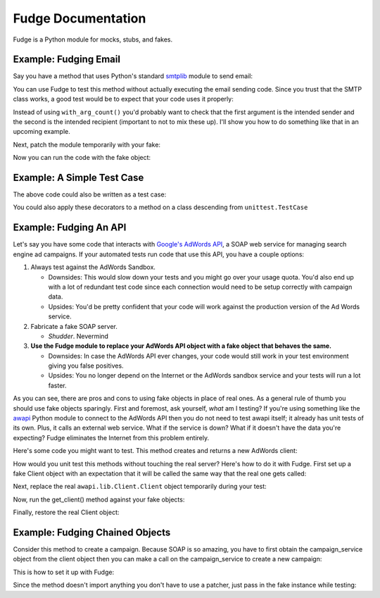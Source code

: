 ===================
Fudge Documentation
===================

Fudge is a Python module for mocks, stubs, and fakes.

Example: Fudging Email
======================

Say you have a method that uses Python's standard `smtplib <http://docs.python.org/library/smtplib.html#module-smtplib>`_ module 
to send email:

.. doctest::

    >>> def send_email(recipient, sender, msg):
    ...     import smtplib
    ...     msg = ("From: %s\r\nTo: %s\r\n\r\n%s" % (
    ...             sender, ", ".join(recipient), msg))
    ...     s = smtplib.SMTP()
    ...     s.connect()
    ...     s.sendmail(sender, recipient, msg)
    ...     s.close()
    ...     print "Sent an email to %s" % recipient
    ... 
    >>> 

You can use Fudge to test this method without actually executing the email 
sending code.  Since you trust that the SMTP class works, a good test would be 
to expect that your code uses it properly:

.. doctest::
    
    >>> import fudge
    >>> SMTP = fudge.Fake()
    >>> SMTP = SMTP.expects('__init__')
    >>> SMTP = SMTP.expects('connect')
    >>> SMTP = SMTP.expects('sendmail').with_arg_count(3)
    >>> SMTP = SMTP.expects('close')

Instead of using ``with_arg_count()`` you'd probably want to check that the first argument is the intended sender and the second is the intended recipient (important to not to mix these up).  I'll show you how to do something like that in an upcoming example.

Next, patch the module temporarily with your fake:
    
.. doctest::

    >>> patched_smtplib = fudge.patch_object("smtplib", "SMTP", SMTP)

Now you can run the code with the fake object:

.. doctest::
    
    >>> fudge.start()
    >>> send_email( "kumar.mcmillan@gmail.com", "you@yourhouse.com", 
    ...                                 "hi, I'm reading about Fudge!")
    ... 
    Sent an email to kumar.mcmillan@gmail.com
    >>> fudge.stop()
    >>> patched_smtplib.restore()

Example: A Simple Test Case
===========================

The above code could also be written as a test case:

.. doctest::
    
    >>> @fudge.with_fakes
    ... @fudge.with_patched_object("smtplib", "SMTP", SMTP)
    ... def test_email():
    ...     send_email( "kumar.mcmillan@gmail.com", 
    ...                 "you@yourhouse.com", 
    ...                 "Mmmm, fudge")
    ... 
    >>> test_email()
    Sent an email to kumar.mcmillan@gmail.com

You could also apply these decorators to a method on a class 
descending from ``unittest.TestCase``
    
Example: Fudging An API
=======================

Let's say you have some code that interacts with `Google's AdWords API <http://code.google.com/apis/adwords/>`_, a SOAP web service for managing search engine ad campaigns.  If your automated tests run code that use this API, you have a couple options:

1. Always test against the AdWords Sandbox.  
   
   - Downsides: This would slow down your tests and you might go over your usage quota.  You'd also end up with a lot of redundant test code since each connection would need to be setup correctly with campaign data.
   - Upsides: You'd be pretty confident that your code will work against the production version of the Ad Words service.
   
2. Fabricate a fake SOAP server.  

   - *Shudder*.  Nevermind
   
3. **Use the Fudge module to replace your AdWords API object with a fake object that behaves the same.**  
   
   - Downsides: In case the AdWords API ever changes, your code would still work in your test environment giving you false positives.  
   - Upsides: You no longer depend on the Internet or the AdWords sandbox service and your tests will run a lot faster.

As you can see, there are pros and cons to using fake objects in place of real ones.  As a general rule of thumb you should use fake objects sparingly.  First and foremost, ask yourself, *what* am I testing?  If you're using something like the `awapi <http://code.google.com/p/google-api-adwords-python-lib>`_ Python module to connect to the AdWords API then you do not need to test awapi itself; it already has unit tests of its own.  Plus, it calls an external web service.  What if the service is down?  What if it doesn't have the data you're expecting?  Fudge eliminates the Internet from this problem entirely.

Here's some code you might want to test.  This method creates and returns a new AdWords client:

.. doctest::

    >>> def get_client(**auth_kwargs):
    ...     from awapi.lib.Client import Client
    ...     client = Client(headers=auth_kwargs)
    ...     return client
    >>> 

How would you unit test this methods without touching the real server?  Here's how to do it with Fudge.  First set up a fake Client object with an expectation that it will be called the same way that the real one gets called:

.. doctest::

    >>> import fudge
    >>> Client = fudge.Fake()
    >>> Client = Client.expects('__init__').with_args(headers=dict(email="some-google-id@wherever.com",
    ...                                                            password="xxxxxx"))
    ... 

Next, replace the real ``awapi.lib.Client.Client`` object temporarily during your test:

.. doctest::

    >>> patched_awapi = fudge.patch_object("awapi.lib.Client", "Client", Client)

Now, run the get_client() method against your fake objects:

.. doctest::
    
    >>> fudge.start()
    >>> client = get_client(email="some-google-id@wherever.com", password="xxxxxx")
    >>> client # doctest: +ELLIPSIS
    <fudge.Fake object at ...>
    >>> fudge.stop()

Finally, restore the real Client object:

.. doctest::

    >>> patched_awapi.restore()

Example: Fudging Chained Objects
================================

Consider this method to create a campaign.  Because SOAP is so amazing, you 
have to first obtain the campaign_service object from the client object then you can 
make a call on the campaign_service to create a new campaign:

.. doctest::
    
    >>> def create_campaign(client, name=None, dailyBudget=0, status='Active'):
    ...     campaign_service = client.GetCampaignService('https://sandbox.google.com')
    ...     campaign = dict(name=name, 
    ...                     dailyBudget=dailyBudget, 
    ...                     status=status)
    ...     result = campaign_service.AddCampaign(campaign)
    ...     print "Created new campaign with ID %s" % result[0]['id']
    ... 
    >>> 

This is how to set it up with Fudge:

.. doctest::

    >>> import fudge
    >>> client = fudge.Fake().expects('GetCampaignService').with_args('https://sandbox.google.com')
    >>> service = client.returns_fake()
    >>> service = service.expects('AddCampaign').with_args({'name': "Thanksgiving Day Sale",
    ...                                                     'dailyBudget': 10000,
    ...                                                     'status': 'Paused'})
    >>> service = service.returns([{'id':12345}])

Since the method doesn't import anything you don't 
have to use a patcher, just pass in the fake instance while testing:

.. doctest::
    
    >>> fudge.start()
    >>> create_campaign( client,
    ...                 name="Thanksgiving Day Sale", 
    ...                 dailyBudget=10000, 
    ...                 status='Paused')
    ... 
    Created new campaign with ID 12345
    >>> fudge.stop()






